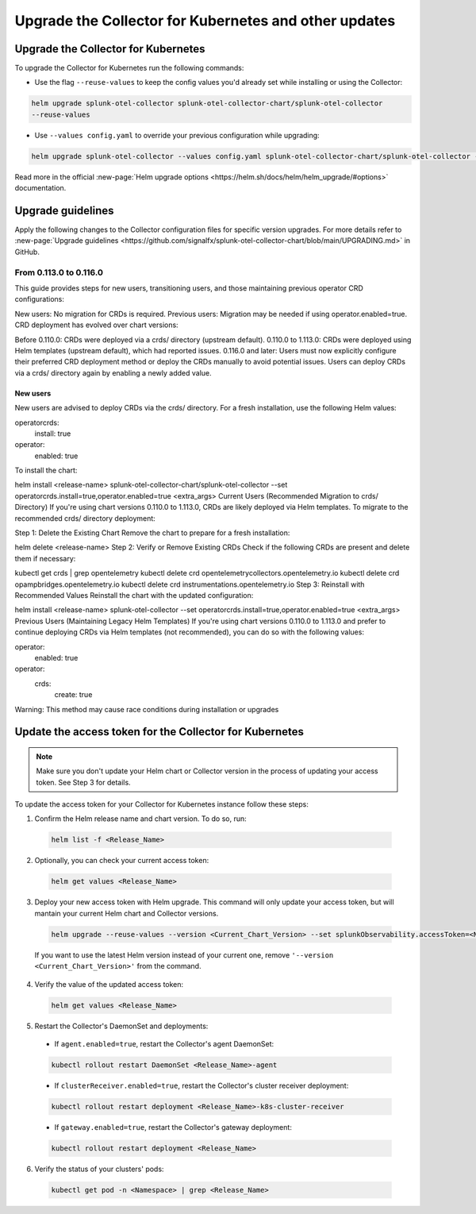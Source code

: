 .. _otel-upgrade:
.. _otel-kubernetes-upgrade:

*********************************************************************************
Upgrade the Collector for Kubernetes and other updates
*********************************************************************************

.. meta::
  :description: Upgrade the Splunk Distribution of the OpenTelemetry Collector for Kubernetes.

.. _otel-upgrade-k8s:

Upgrade the Collector for Kubernetes
=======================================

To upgrade the Collector for Kubernetes run the following commands:

- Use the flag ``--reuse-values`` to keep the config values you'd already set while installing or using the Collector: 

.. code-block:: bash

  helm upgrade splunk-otel-collector splunk-otel-collector-chart/splunk-otel-collector 
  --reuse-values

- Use ``--values config.yaml`` to override your previous configuration while upgrading:

.. code-block:: bash

  helm upgrade splunk-otel-collector --values config.yaml splunk-otel-collector-chart/splunk-otel-collector --reuse-values

Read more in the official :new-page:`Helm upgrade options <https://helm.sh/docs/helm/helm_upgrade/#options>` documentation.

.. _otel-upgrade-k8s-guidelines:

Upgrade guidelines
=================================

.. :note::

  For every configuration update use the default agent config as a reference.

Apply the following changes to the Collector configuration files for specific version upgrades. For more details refer to :new-page:`Upgrade guidelines <https://github.com/signalfx/splunk-otel-collector-chart/blob/main/UPGRADING.md>` in GitHub.

From 0.113.0 to 0.116.0
---------------------------------------

This guide provides steps for new users, transitioning users, and those maintaining previous operator CRD configurations:

New users: No migration for CRDs is required.
Previous users: Migration may be needed if using operator.enabled=true.
CRD deployment has evolved over chart versions:

Before 0.110.0: CRDs were deployed via a crds/ directory (upstream default).
0.110.0 to 1.113.0: CRDs were deployed using Helm templates (upstream default), which had reported issues.
0.116.0 and later: Users must now explicitly configure their preferred CRD deployment method or deploy the CRDs manually to avoid potential issues. Users can deploy CRDs via a crds/ directory again by enabling a newly added value.

New users
^^^^^^^^^^^^^^^^^^^^^^^^^^^^^^^^^^^^^^^^^^^^^^^

New users are advised to deploy CRDs via the crds/ directory. For a fresh installation, use the following Helm values:

operatorcrds:
  install: true
operator:
  enabled: true
To install the chart:

helm install <release-name> splunk-otel-collector-chart/splunk-otel-collector --set operatorcrds.install=true,operator.enabled=true <extra_args>
Current Users (Recommended Migration to crds/ Directory)
If you're using chart versions 0.110.0 to 1.113.0, CRDs are likely deployed via Helm templates. To migrate to the recommended crds/ directory deployment:

Step 1: Delete the Existing Chart
Remove the chart to prepare for a fresh installation:

helm delete <release-name>
Step 2: Verify or Remove Existing CRDs
Check if the following CRDs are present and delete them if necessary:

kubectl get crds | grep opentelemetry
kubectl delete crd opentelemetrycollectors.opentelemetry.io
kubectl delete crd opampbridges.opentelemetry.io
kubectl delete crd instrumentations.opentelemetry.io
Step 3: Reinstall with Recommended Values
Reinstall the chart with the updated configuration:

helm install <release-name> splunk-otel-collector --set operatorcrds.install=true,operator.enabled=true <extra_args>
Previous Users (Maintaining Legacy Helm Templates)
If you're using chart versions 0.110.0 to 1.113.0 and prefer to continue deploying CRDs via Helm templates (not recommended), you can do so with the following values:

operator:
  enabled: true
operator:
  crds:
    create: true
Warning: This method may cause race conditions during installation or upgrades



.. _otel-upgrade-k8s-access-token:

Update the access token for the Collector for Kubernetes
=============================================================

.. note:: Make sure you don't update your Helm chart or Collector version in the process of updating your access token. See Step 3 for details.

To update the access token for your Collector for Kubernetes instance follow these steps:

1. Confirm the Helm release name and chart version. To do so, run: 

  .. code-block:: bash

    helm list -f <Release_Name> 

2. Optionally, you can check your current access token: 

  .. code-block:: bash

    helm get values <Release_Name> 

3. Deploy your new access token with Helm upgrade. This command will only update your access token, but will mantain your current Helm chart and Collector versions. 

  .. code-block:: bash

    helm upgrade --reuse-values --version <Current_Chart_Version> --set splunkObservability.accessToken=<New_Access_Token> <Release_Name> splunk-otel-collector-chart/splunk-otel-collector 

  If you want to use the latest Helm version instead of your current one, remove ``'--version <Current_Chart_Version>'`` from the command.  

4. Verify the value of the updated access token: 

  .. code-block:: bash

    helm get values <Release_Name> 

5. Restart the Collector's DaemonSet and deployments: 

  * If ``agent.enabled=true``, restart the Collector's agent DaemonSet:

  .. code-block:: bash

    kubectl rollout restart DaemonSet <Release_Name>-agent
    
  * If ``clusterReceiver.enabled=true``, restart the Collector's cluster receiver deployment:

  .. code-block:: bash
    
    kubectl rollout restart deployment <Release_Name>-k8s-cluster-receiver 

  * If ``gateway.enabled=true``, restart the Collector's gateway deployment:

  .. code-block:: bash
    
    kubectl rollout restart deployment <Release_Name>

6. Verify the status of your clusters' pods: 

  .. code-block:: bash

    kubectl get pod -n <Namespace> | grep <Release_Name>


